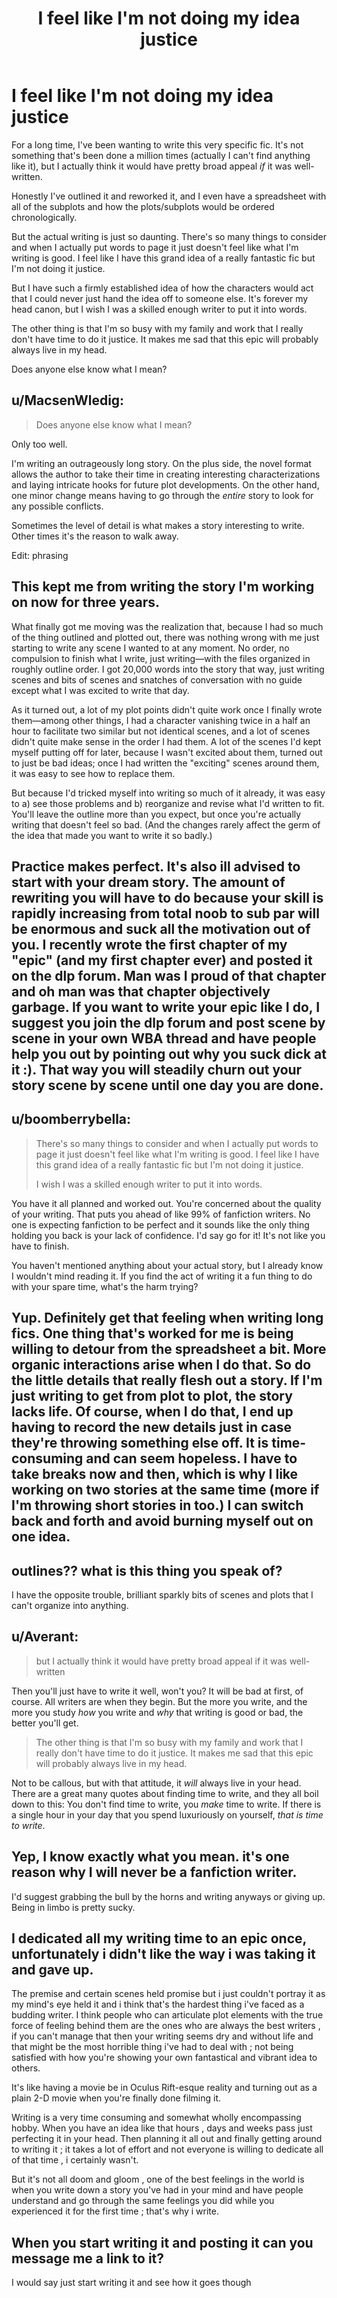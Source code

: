 #+TITLE: I feel like I'm not doing my idea justice

* I feel like I'm not doing my idea justice
:PROPERTIES:
:Author: mfsy
:Score: 28
:DateUnix: 1456694123.0
:DateShort: 2016-Feb-29
:FlairText: Discussion
:END:
For a long time, I've been wanting to write this very specific fic. It's not something that's been done a million times (actually I can't find anything like it), but I actually think it would have pretty broad appeal /if/ it was well-written.

Honestly I've outlined it and reworked it, and I even have a spreadsheet with all of the subplots and how the plots/subplots would be ordered chronologically.

But the actual writing is just so daunting. There's so many things to consider and when I actually put words to page it just doesn't feel like what I'm writing is good. I feel like I have this grand idea of a really fantastic fic but I'm not doing it justice.

But I have such a firmly established idea of how the characters would act that I could never just hand the idea off to someone else. It's forever my head canon, but I wish I was a skilled enough writer to put it into words.

The other thing is that I'm so busy with my family and work that I really don't have time to do it justice. It makes me sad that this epic will probably always live in my head.

Does anyone else know what I mean?


** u/MacsenWledig:
#+begin_quote
  Does anyone else know what I mean?
#+end_quote

Only too well.

I'm writing an outrageously long story. On the plus side, the novel format allows the author to take their time in creating interesting characterizations and laying intricate hooks for future plot developments. On the other hand, one minor change means having to go through the /entire/ story to look for any possible conflicts.

Sometimes the level of detail is what makes a story interesting to write. Other times it's the reason to walk away.

Edit: phrasing
:PROPERTIES:
:Author: MacsenWledig
:Score: 19
:DateUnix: 1456695542.0
:DateShort: 2016-Feb-29
:END:


** This kept me from writing the story I'm working on now for three years.

What finally got me moving was the realization that, because I had so much of the thing outlined and plotted out, there was nothing wrong with me just starting to write any scene I wanted to at any moment. No order, no compulsion to finish what I write, just writing---with the files organized in roughly outline order. I got 20,000 words into the story that way, just writing scenes and bits of scenes and snatches of conversation with no guide except what I was excited to write that day.

As it turned out, a lot of my plot points didn't quite work once I finally wrote them---among other things, I had a character vanishing twice in a half an hour to facilitate two similar but not identical scenes, and a lot of scenes didn't quite make sense in the order I had them. A lot of the scenes I'd kept myself putting off for later, because I wasn't excited about them, turned out to just be bad ideas; once I had written the "exciting" scenes around them, it was easy to see how to replace them.

But because I'd tricked myself into writing so much of it already, it was easy to a) see those problems and b) reorganize and revise what I'd written to fit. You'll leave the outline more than you expect, but once you're actually writing that doesn't feel so bad. (And the changes rarely affect the germ of the idea that made you want to write it so badly.)
:PROPERTIES:
:Author: danfiction
:Score: 17
:DateUnix: 1456698740.0
:DateShort: 2016-Feb-29
:END:


** Practice makes perfect. It's also ill advised to start with your dream story. The amount of rewriting you will have to do because your skill is rapidly increasing from total noob to sub par will be enormous and suck all the motivation out of you. I recently wrote the first chapter of my "epic" (and my first chapter ever) and posted it on the dlp forum. Man was I proud of that chapter and oh man was that chapter objectively garbage. If you want to write your epic like I do, I suggest you join the dlp forum and post scene by scene in your own WBA thread and have people help you out by pointing out why you suck dick at it :). That way you will steadily churn out your story scene by scene until one day you are done.
:PROPERTIES:
:Author: GitGudYT
:Score: 6
:DateUnix: 1456712014.0
:DateShort: 2016-Feb-29
:END:


** u/boomberrybella:
#+begin_quote
  There's so many things to consider and when I actually put words to page it just doesn't feel like what I'm writing is good. I feel like I have this grand idea of a really fantastic fic but I'm not doing it justice.

  I wish I was a skilled enough writer to put it into words.
#+end_quote

You have it all planned and worked out. You're concerned about the quality of your writing. That puts you ahead of like 99% of fanfiction writers. No one is expecting fanfiction to be perfect and it sounds like the only thing holding you back is your lack of confidence. I'd say go for it! It's not like you have to finish.

You haven't mentioned anything about your actual story, but I already know I wouldn't mind reading it. If you find the act of writing it a fun thing to do with your spare time, what's the harm trying?
:PROPERTIES:
:Author: boomberrybella
:Score: 4
:DateUnix: 1456701068.0
:DateShort: 2016-Feb-29
:END:


** Yup. Definitely get that feeling when writing long fics. One thing that's worked for me is being willing to detour from the spreadsheet a bit. More organic interactions arise when I do that. So do the little details that really flesh out a story. If I'm just writing to get from plot to plot, the story lacks life. Of course, when I do that, I end up having to record the new details just in case they're throwing something else off. It is time-consuming and can seem hopeless. I have to take breaks now and then, which is why I like working on two stories at the same time (more if I'm throwing short stories in too.) I can switch back and forth and avoid burning myself out on one idea.
:PROPERTIES:
:Author: muted90
:Score: 2
:DateUnix: 1456698385.0
:DateShort: 2016-Feb-29
:END:


** outlines?? what is this thing you speak of?

I have the opposite trouble, brilliant sparkly bits of scenes and plots that I can't organize into anything.
:PROPERTIES:
:Author: sfjoellen
:Score: 2
:DateUnix: 1456788108.0
:DateShort: 2016-Mar-01
:END:


** u/Averant:
#+begin_quote
  but I actually think it would have pretty broad appeal if it was well-written
#+end_quote

Then you'll just have to write it well, won't you? It will be bad at first, of course. All writers are when they begin. But the more you write, and the more you study /how/ you write and /why/ that writing is good or bad, the better you'll get.

#+begin_quote
  The other thing is that I'm so busy with my family and work that I really don't have time to do it justice. It makes me sad that this epic will probably always live in my head.
#+end_quote

Not to be callous, but with that attitude, it /will/ always live in your head. There are a great many quotes about finding time to write, and they all boil down to this: You don't find time to write, you /make/ time to write. If there is a single hour in your day that you spend luxuriously on yourself, /that is time to write/.
:PROPERTIES:
:Author: Averant
:Score: 1
:DateUnix: 1456735484.0
:DateShort: 2016-Feb-29
:END:


** Yep, I know exactly what you mean. it's one reason why I will never be a fanfiction writer.

I'd suggest grabbing the bull by the horns and writing anyways or giving up. Being in limbo is pretty sucky.
:PROPERTIES:
:Author: Fufu_00
:Score: 1
:DateUnix: 1456784131.0
:DateShort: 2016-Mar-01
:END:


** I dedicated all my writing time to an epic once, unfortunately i didn't like the way i was taking it and gave up.

The premise and certain scenes held promise but i just couldn't portray it as my mind's eye held it and i think that's the hardest thing i've faced as a budding writer. I think people who can articulate plot elements with the true force of feeling behind them are the ones who are always the best writers , if you can't manage that then your writing seems dry and without life and that might be the most horrible thing i've had to deal with ; not being satisfied with how you're showing your own fantastical and vibrant idea to others.

It's like having a movie be in Oculus Rift-esque reality and turning out as a plain 2-D movie when you're finally done filming it.

Writing is a very time consuming and somewhat wholly encompassing hobby. When you have an idea like that hours , days and weeks pass just perfecting it in your head. Then planning it all out and finally getting around to writing it ; it takes a lot of effort and not everyone is willing to dedicate all of that time , i certainly wasn't.

But it's not all doom and gloom , one of the best feelings in the world is when you write down a story you've had in your mind and have people understand and go through the same feelings you did while you experienced it for the first time ; that's why i write.
:PROPERTIES:
:Author: BLAZINGSORCERER199
:Score: 1
:DateUnix: 1456869756.0
:DateShort: 2016-Mar-02
:END:


** When you start writing it and posting it can you message me a link to it?

I would say just start writing it and see how it goes though
:PROPERTIES:
:Author: darkcloud5554
:Score: 1
:DateUnix: 1457267529.0
:DateShort: 2016-Mar-06
:END:
